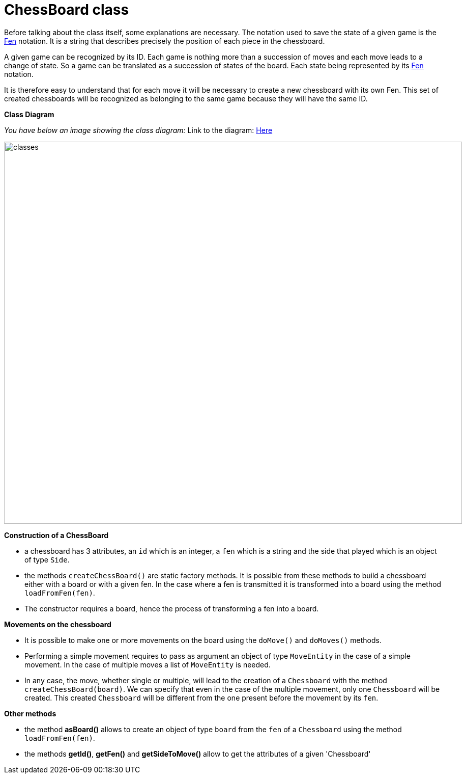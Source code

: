 = ChessBoard class 

Before talking about the class itself, some explanations are necessary. The notation used to save the state of a given game is the https://en.wikipedia.org/wiki/Forsyth%E2%80%93Edwards_Notation[Fen] notation. It is a string that describes precisely the position of each piece in the chessboard.

A given game can be recognized by its ID. Each game is nothing more than a succession of moves and each move leads to a change of state. So a game can be translated as a succession of states of the board. Each state being represented by its https://en.wikipedia.org/wiki/Forsyth%E2%80%93Edwards_Notation[Fen] notation.

It is therefore easy to understand that for each move it will be necessary to create a new chessboard with its own Fen. This set of created chessboards will be recognized as belonging to the same game because they will have the same ID.

*Class Diagram*

_You have below an image showing the class diagram:_
Link to the diagram: https://github.com/oliviercailloux-org/projet-assisted-board-games-1/blob/main/Doc/Diagrams/ChessBoard.svg[Here]

image::./Diagrams/ChessBoard.svg[classes,900,750]

*Construction of a ChessBoard*

* a chessboard has 3 attributes, an `id` which is an integer, a `fen` which is a string and the side that played which is an object of type `Side`. 
* the methods `createChessBoard()` are static factory methods. It is possible from these methods to build a chessboard either with a board or with a given fen. In the case where a fen is transmitted it is transformed into a board using the method `loadFromFen(fen)`.
* The constructor requires a board, hence the process of transforming a fen into a board.

*Movements on the chessboard*

* It is possible to make one or more movements on the board using the `doMove()` and `doMoves()` methods.
* Performing a simple movement requires to pass as argument an object of type `MoveEntity` in the case of a simple movement. In the case of multiple moves a list of `MoveEntity` is needed.
* In any case, the move, whether single or multiple, will lead to the creation of a `Chessboard` with the method `createChessBoard(board)`. We can specify that even in the case of the multiple movement, only one `Chessboard` will be created. This created `Chessboard` will be different from the one present before the movement by its `fen`.

*Other methods*

* the method *asBoard()* allows to create an object of type `board` from the `fen` of a `Chessboard` using the method `loadFromFen(fen)`.
* the methods *getId()*, *getFen()* and *getSideToMove()* allow to get the attributes of a given 'Chessboard'
